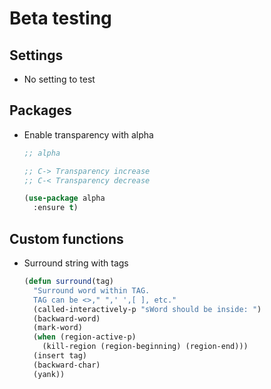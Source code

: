 * Beta testing
** Settings
   - No setting to test

** Packages
   - Enable transparency with alpha
	 #+BEGIN_SRC emacs-lisp
       ;; alpha

       ;; C-> Transparency increase
       ;; C-< Transparency decrease

       (use-package alpha
         :ensure t)
	 #+END_SRC

** Custom functions
   - Surround string with tags
     #+BEGIN_SRC emacs-lisp
       (defun surround(tag)
         "Surround word within TAG.
         TAG can be <>," ",' ',[ ], etc."
         (called-interactively-p "sWord should be inside: ")
         (backward-word)
         (mark-word)
         (when (region-active-p)
           (kill-region (region-beginning) (region-end)))
         (insert tag)
         (backward-char)
         (yank))
     #+END_SRC
